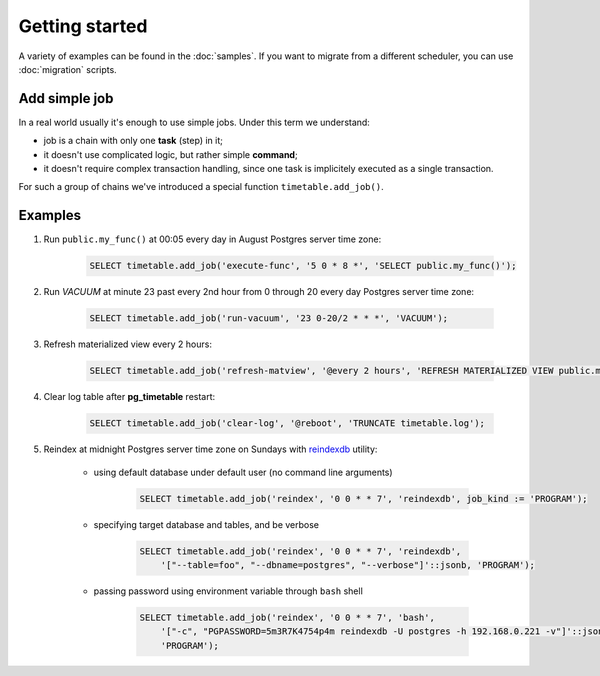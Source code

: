 Getting started
================================================================

A variety of examples can be found in the :doc:`samples`. If you want to migrate from a different scheduler, 
you can use :doc:`migration` scripts.

Add simple job
~~~~~~~~~~~~~~

In a real world usually it's enough to use simple jobs. Under this term we understand:

* job is a chain with only one **task** (step) in it;
* it doesn't use complicated logic, but rather simple **command**;
* it doesn't require complex transaction handling, since one task is implicitely executed as a single transaction.

For such a group of chains we've introduced a special function ``timetable.add_job()``.

.. function:: timetable.add_job(job_name, job_schedule, job_command, ...) RETURNS BIGINT

    Creates a simple one-task chain

    :param job_name: The unique name of the **chain** and **command**.
    :type job_name: text

    :param job_schedule: Time schedule in сron syntax at Postgres server time zone
    :type job_schedule: timetable.cron

    :param job_command: The SQL which will be executed.
    :type job_command: text

    :param job_parameters: Arguments for the chain **command**. Default: ``NULL``.
    :type job_parameters: jsonb    

    :param job_kind: Kind of the command: *SQL*, *PROGRAM* or *BUILTIN*. Default: ``SQL``.
    :type job_kind: timetable.command_kind

    :param job_client_name: Specifies which client should execute the chain. Set this to `NULL` to allow any client. Default: ``NULL``.
    :type job_client_name: text

    :param job_max_instances: The amount of instances that this chain may have running at the same time. Default: ``NULL``.
    :type job_max_instances: integer

    :param job_live: Control if the chain may be executed once it reaches its schedule. Default: ``TRUE``.
    :type job_live: boolean

    :param job_self_destruct: Self destruct the chain after execution. Default: ``FALSE``.
    :type job_self_destruct: boolean

    :param job_ignore_errors: Ignore error during execution. Default: ``TRUE``.
    :type job_ignore_errors: boolean

    :param job_exclusive: Execute the chain in the exclusive mode. Default: ``FALSE``.
    :type job_exclusive: boolean

    :returns: the ID of the created chain
    :rtype: integer

Examples
~~~~~~~~~

#. Run ``public.my_func()`` at 00:05 every day in August Postgres server time zone:

    .. code-block:: SQL

        SELECT timetable.add_job('execute-func', '5 0 * 8 *', 'SELECT public.my_func()');

#. Run `VACUUM` at minute 23 past every 2nd hour from 0 through 20 every day Postgres server time zone:

    .. code-block:: SQL

        SELECT timetable.add_job('run-vacuum', '23 0-20/2 * * *', 'VACUUM');

#. Refresh materialized view every 2 hours:

    .. code-block:: SQL

        SELECT timetable.add_job('refresh-matview', '@every 2 hours', 'REFRESH MATERIALIZED VIEW public.mat_view');

#. Clear log table after **pg_timetable** restart:

    .. code-block:: SQL

        SELECT timetable.add_job('clear-log', '@reboot', 'TRUNCATE timetable.log');

#. Reindex at midnight Postgres server time zone on Sundays with `reindexdb <https://www.postgresql.org/docs/current/app-reindexdb.html>`_ utility:

    - using default database under default user (no command line arguments)
  
        .. code-block:: SQL

            SELECT timetable.add_job('reindex', '0 0 * * 7', 'reindexdb', job_kind := 'PROGRAM');
    
    - specifying target database and tables, and be verbose

        .. code-block:: SQL

            SELECT timetable.add_job('reindex', '0 0 * * 7', 'reindexdb', 
                '["--table=foo", "--dbname=postgres", "--verbose"]'::jsonb, 'PROGRAM');

    - passing password using environment variable through ``bash`` shell

        .. code-block:: SQL

            SELECT timetable.add_job('reindex', '0 0 * * 7', 'bash', 
                '["-c", "PGPASSWORD=5m3R7K4754p4m reindexdb -U postgres -h 192.168.0.221 -v"]'::jsonb, 
                'PROGRAM');                